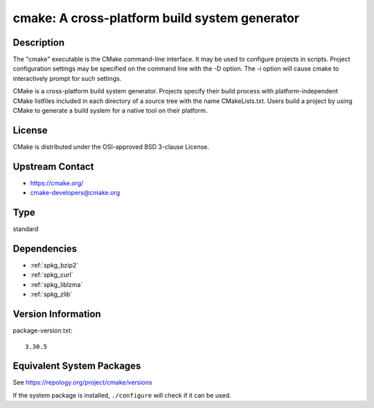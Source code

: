 .. _spkg_cmake:

cmake: A cross-platform build system generator
========================================================

Description
-----------

The "cmake" executable is the CMake command-line interface. It may be
used to configure projects in scripts. Project configuration settings
may be specified on the command line with the -D option. The -i option
will cause cmake to interactively prompt for such settings.

CMake is a cross-platform build system generator. Projects specify their
build process with platform-independent CMake listfiles included in each
directory of a source tree with the name CMakeLists.txt. Users build a
project by using CMake to generate a build system for a native tool on
their platform.

License
-------

CMake is distributed under the OSI-approved BSD 3-clause License.


Upstream Contact
----------------

-  https://cmake.org/

-  cmake-developers@cmake.org

Type
----

standard


Dependencies
------------

- :ref:`spkg_bzip2`
- :ref:`spkg_curl`
- :ref:`spkg_liblzma`
- :ref:`spkg_zlib`

Version Information
-------------------

package-version.txt::

    3.30.5


Equivalent System Packages
--------------------------

.. tab:: Alpine

   .. CODE-BLOCK:: bash

       $ apk add cmake 


.. tab:: Arch Linux

   .. CODE-BLOCK:: bash

       $ sudo pacman -S cmake 


.. tab:: conda-forge

   .. CODE-BLOCK:: bash

       $ conda install cmake 


.. tab:: Debian/Ubuntu

   .. CODE-BLOCK:: bash

       $ sudo apt-get install cmake 


.. tab:: Fedora/Redhat/CentOS

   .. CODE-BLOCK:: bash

       $ sudo yum install cmake 


.. tab:: FreeBSD

   .. CODE-BLOCK:: bash

       $ sudo pkg install devel/cmake 


.. tab:: Gentoo Linux

   .. CODE-BLOCK:: bash

       $ sudo emerge dev-build/cmake 


.. tab:: Homebrew

   .. CODE-BLOCK:: bash

       $ brew install cmake 


.. tab:: MacPorts

   No package needed.

.. tab:: Nixpkgs

   .. CODE-BLOCK:: bash

       $ nix-env --install cmake 


.. tab:: openSUSE

   .. CODE-BLOCK:: bash

       $ sudo zypper install cmake 


.. tab:: Slackware

   .. CODE-BLOCK:: bash

       $ sudo slackpkg install cmake 


.. tab:: Void Linux

   .. CODE-BLOCK:: bash

       $ sudo xbps-install cmake 



See https://repology.org/project/cmake/versions

If the system package is installed, ``./configure`` will check if it can be used.

